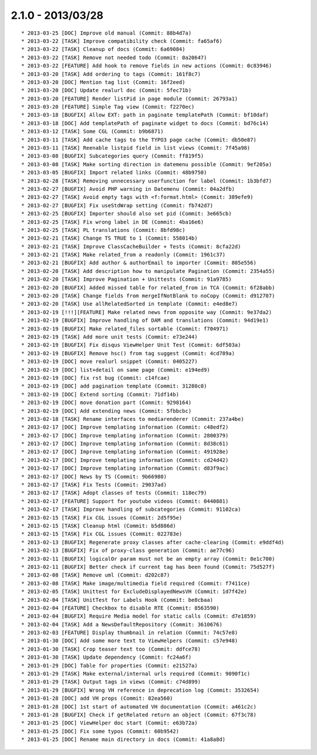 

2.1.0 - 2013/03/28
------------------

::

   * 2013-03-25 [DOC] Improve old manual (Commit: 88b4d7a)
   * 2013-03-22 [TASK] Improve compatibility check (Commit: fa65af6)
   * 2013-03-22 [TASK] Cleanup of docs (Commit: 6a69084)
   * 2013-03-22 [TASK] Remove not needed todo (Commit: 0a20647)
   * 2013-03-22 [FEATURE] Add hook to remove fields in new actions (Commit: 0c83946)
   * 2013-03-20 [TASK] Add ordering to tags (Commit: 161f8c7)
   * 2013-03-20 [DOC] Mention tag list (Commit: 16f2eed)
   * 2013-03-20 [DOC] Update realurl doc (Commit: 5fec71b)
   * 2013-03-20 [FEATURE] Render listPid in page module (Commit: 26793a1)
   * 2013-03-20 [FEATURE] Simple Tag view (Commit: f2270ec)
   * 2013-03-18 [BUGFIX] Allow EXT: path in paginate templatePath (Commit: bf10daf)
   * 2013-03-18 [DOC] Add templatePath of paginate widget to docs (Commit: bd76c14)
   * 2013-03-12 [TASK] Some CGL (Commit: b9b6871)
   * 2013-03-11 [TASK] Add cache tags to the TYPO3 page cache (Commit: db50e87)
   * 2013-03-11 [TASK] Reenable listpid field in list views (Commit: 7f45a98)
   * 2013-03-08 [BUGFIX] Subcategories query (Commit: ff819f5)
   * 2013-03-08 [TASK] Make sorting direction in datemenu possible (Commit: 9ef205a)
   * 2013-03-05 [BUGFIX] Import related links (Commit: 48b9750)
   * 2013-02-28 [TASK] Removing unnecessary userfunction for label (Commit: 1b3bfd7)
   * 2013-02-27 [BUGFIX] Avoid PHP warning in Datemenu (Commit: 04a2dfb)
   * 2013-02-27 [TASK] Avoid empty tags with <f:format.html> (Commit: 389efe9)
   * 2013-02-27 [BUGFIX] Fix useStdWrap setting (Commit: fb742d7)
   * 2013-02-25 [BUGFIX] Importer should also set pid (Commit: 3e665cb)
   * 2013-02-25 [TASK] Fix wrong label in DE (Commit: 4ba16e6)
   * 2013-02-25 [TASK] PL translations (Commit: 8bfd98c)
   * 2013-02-21 [TASK] Change TS TRUE to 1 (Commit: 558014b)
   * 2013-02-21 [TASK] Improve ClassCacheBuilder + Tests (Commit: 8cfa22d)
   * 2013-02-21 [TASK] Make related_from a readonly (Commit: 1961c37)
   * 2013-02-21 [BUGFIX] Add author & authorEmail to importer (Commit: 805e556)
   * 2013-02-20 [TASK] Add description how to manipulate Pagination (Commit: 2354a55)
   * 2013-02-20 [TASK] Improve Pagination + Unittests (Commit: 91a9785)
   * 2013-02-20 [BUGFIX] Added missed table for related_from in TCA (Commit: 6f28abb)
   * 2013-02-20 [TASK] Change fields from mergeIfNotBlank to noCopy (Commit: d912707)
   * 2013-02-20 [TASK] Use allRelatedSorted in template (Commit: e4ed8e7)
   * 2013-02-19 [!!!][FEATURE] Make related news from opposite way (Commit: 9e37da2)
   * 2013-02-19 [BUGFIX] Improve handling of DAM and translations (Commit: 94d19e1)
   * 2013-02-19 [BUGFIX] Make related_files sortable (Commit: f704971)
   * 2013-02-19 [TASK] Add more unit tests (Commit: e73e244)
   * 2013-02-19 [BUGFIX] Fix disqus ViewHelper Unit Test (Commit: 6df503a)
   * 2013-02-19 [BUGFIX] Remove hsc() from tag suggest (Commit: 4cd789a)
   * 2013-02-19 [DOC] move realurl snippet (Commit: 0405227)
   * 2013-02-19 [DOC] list+detail on same page (Commit: e194ed9)
   * 2013-02-19 [DOC] fix rst bug (Commit: c14fcae)
   * 2013-02-19 [DOC] add pagination template (Commit: 31280c0)
   * 2013-02-19 [DOC] Extend sorting (Commit: 71df14b)
   * 2013-02-19 [DOC] move donation part (Commit: 9298164)
   * 2013-02-19 [DOC] Add extending news (Commit: 5fbbcbc)
   * 2013-02-18 [TASK] Rename interfaces to mediarenderer (Commit: 237a4be)
   * 2013-02-17 [DOC] Improve templating information (Commit: c48edf2)
   * 2013-02-17 [DOC] Improve templating information (Commit: 2800379)
   * 2013-02-17 [DOC] Improve templating information (Commit: 8d38c61)
   * 2013-02-17 [DOC] Improve templating information (Commit: 491928e)
   * 2013-02-17 [DOC] Improve templating information (Commit: cd24d42)
   * 2013-02-17 [DOC] Improve templating information (Commit: d83f9ac)
   * 2013-02-17 [DOC] News by TS (Commit: 9b66980)
   * 2013-02-17 [TASK] Fix Tests (Commit: 29037ad)
   * 2013-02-17 [TASK] Adopt classes of tests (Commit: 118ec79)
   * 2013-02-17 [FEATURE] Support for youtube videos (Commit: 0440881)
   * 2013-02-17 [TASK] Improve handling of subcategories (Commit: 91102ca)
   * 2013-02-15 [TASK] Fix CGL issues (Commit: 2d5f95e)
   * 2013-02-15 [TASK] Cleanup html (Commit: b5d886d)
   * 2013-02-15 [TASK] Fix CGL issues (Commit: 022783e)
   * 2013-02-13 [BUGFIX] Regenerate proxy classes after cache-clearing (Commit: e9ddf4d)
   * 2013-02-13 [BUGFIX] Fix of proxy-class generation (Commit: ae77c96)
   * 2013-02-11 [BUGFIX] logicalOr param must not be an empty array (Commit: 8e1c700)
   * 2013-02-11 [BUGFIX] Better check if current tag has been found (Commit: 75d527f)
   * 2013-02-08 [TASK] Remove uml (Commit: d202c87)
   * 2013-02-08 [TASK] Make image/multimedia field required (Commit: f7411ce)
   * 2013-02-05 [TASK] Unittest for ExcludeDisplayedNewsVH (Commit: 1d7f42e)
   * 2013-02-04 [TASK] UnitTest for Labels Hook (Commit: be8cbaa)
   * 2013-02-04 [FEATURE] Checkbox to disable RTE (Commit: 8563590)
   * 2013-02-04 [BUGFIX] Require Media model for static calls (Commit: d7e1859)
   * 2013-02-04 [TASK] Add a NewsDefaultRepository (Commit: 3610676)
   * 2013-02-03 [FEATURE] Display thumbnail in relation (Commit: 74c57e8)
   * 2013-01-30 [DOC] Add some more text to ViewHelpers (Commit: c57e948)
   * 2013-01-30 [TASK] Crop teaser text too (Commit: ddfce78)
   * 2013-01-30 [TASK] Update dependency (Commit: fc24a6f)
   * 2013-01-29 [DOC] Table for properties (Commit: e21527a)
   * 2013-01-29 [TASK] Make external/internal urls required (Commit: 9090f1c)
   * 2013-01-29 [TASK] Output tags in views (Commit: c74d899)
   * 2013-01-29 [BUGFIX] Wrong VH reference in deprecation log (Commit: 3532654)
   * 2013-01-28 [DOC] add VH props (Commit: 82ea560)
   * 2013-01-28 [DOC] 1st start of automated VH documentation (Commit: a461c2c)
   * 2013-01-28 [BUGFIX] Check if getRelated return an object (Commit: 67f3c78)
   * 2013-01-25 [DOC] ViewHelper doc start (Commit: e63b72a)
   * 2013-01-25 [DOC] Fix some typos (Commit: 60b9542)
   * 2013-01-25 [DOC] Rename main directory in docs (Commit: 41a8a8d)

